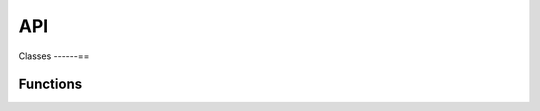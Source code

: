 API
================

Classes
------==

.. doxygenstruct:: Brain

.. doxygenstruct:: BrainPart

.. doxygenstruct:: DebugBrainMatrixInfo	

.. doxygenstruct:: DoubleCSRMatrix

.. doxygenstruct:: IntCOOMatrix

.. doxygenstruct:: IntCSRMatrix

.. doxygenstruct:: MatrixBlock


Functions
----------

.. doxygenfunction:: 	generate_csr_brain_adjacency_matrix_for_pagerank


.. doxygenfunction:: generate_csr_brain_transposed_adjacency_matrix_for_pagerank


.. doxygenfunction:: generate_csr_row_transposed_adjacency_brain_matrix_for_pagerank


.. doxygenfunction:: generate_coo_row_transposed_adjacency_brain_matrix_for_pagerank 